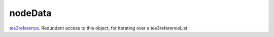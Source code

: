 nodeData
====================================================================================================

`tes3reference`_. Redundant access to this object, for iterating over a tes3referenceList.

.. _`tes3reference`: ../../../lua/type/tes3reference.html
